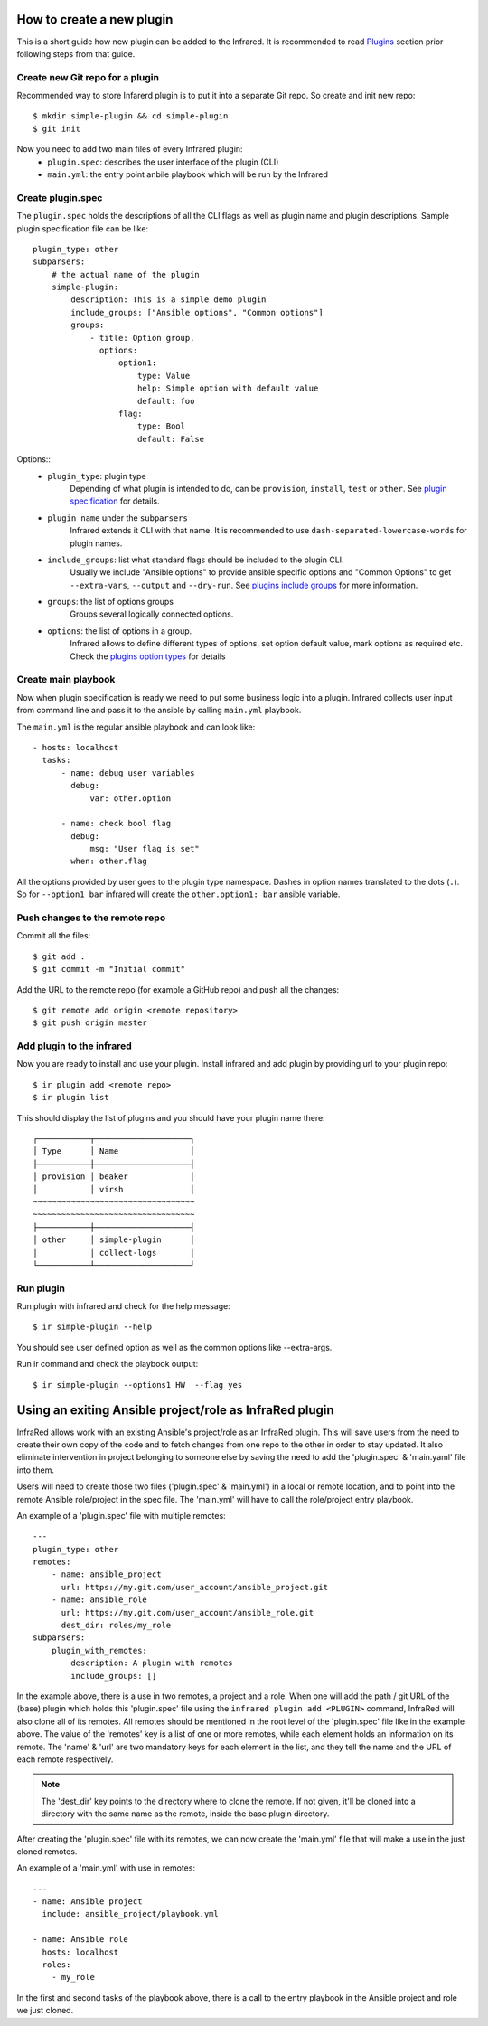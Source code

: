 How to create a new plugin
--------------------------

This is a short guide how new plugin can be added to the Infrared.
It is recommended to read `Plugins`_ section prior following steps from that guide.

.. _plugins: plugins.html

Create new Git repo for a plugin
================================

Recommended way to store Infarerd plugin is to put it into a separate Git repo.
So create and init new repo::

    $ mkdir simple-plugin && cd simple-plugin
    $ git init


Now you need to add two main files of every Infrared plugin:
    * ``plugin.spec``: describes the user interface of the plugin (CLI)
    * ``main.yml``: the entry point anbile playbook which will be run by the Infrared


Create plugin.spec
==================
The ``plugin.spec`` holds the descriptions of all the CLI flags as well as plugin name and plugin descriptions.
Sample plugin specification file can be like::

    plugin_type: other
    subparsers:
        # the actual name of the plugin
        simple-plugin:
            description: This is a simple demo plugin
            include_groups: ["Ansible options", "Common options"]
            groups:
                - title: Option group.
                  options:
                      option1:
                          type: Value
                          help: Simple option with default value
                          default: foo
                      flag:
                          type: Bool
                          default: False



Options::
    * ``plugin_type``: plugin type
        Depending of what plugin is intended to do, can be ``provision``, ``install``, ``test`` or ``other``.
        See `plugin specification`_ for details.
    * ``plugin name`` under the ``subparsers``
        Infrared extends it CLI with that name.
        It is recommended to use ``dash-separated-lowercase-words`` for plugin names.
    * ``include_groups``: list what standard flags should be included to the plugin CLI.
        Usually we include "Ansible options" to provide ansible specific options and "Common Options" to
        get ``--extra-vars``, ``--output`` and ``--dry-run``. See `plugins include groups`_ for more information.
    * ``groups``: the list of options groups
        Groups several logically connected options.
    * ``options``: the list of options in a group.
        Infrared allows to define different types of options, set option default
        value, mark options as required etc. Check the `plugins option types`_ for details

.. _plugin specification: plugins.html#plugin-specification
.. _plugins include groups: plugins.html#include-groups
.. _plugins option types: plugins.html#complex-option-types

Create main playbook
====================

Now when plugin specification is ready we need to put some business logic into a plugin.
Infrared collects user input from command line and pass it to the ansible by calling ``main.yml`` playbook.

The ``main.yml`` is the regular ansible playbook and can look like::

    - hosts: localhost
      tasks:
          - name: debug user variables
            debug:
                var: other.option

          - name: check bool flag
            debug:
                msg: "User flag is set"
            when: other.flag


All the options provided by user goes to the plugin type namespace. Dashes in option names translated to the dots (``.``).
So for ``--option1 bar`` infrared will create the ``other.option1: bar`` ansible variable.

Push changes to the remote repo
===============================

Commit all the files::

    $ git add .
    $ git commit -m "Initial commit"


Add the URL to the remote repo (for example a GitHub repo) and push all the changes::

    $ git remote add origin <remote repository>
    $ git push origin master



Add plugin to the infrared
==========================

Now you are ready to install and use your plugin.
Install infrared and add plugin by providing url to your plugin repo::

    $ ir plugin add <remote repo>
    $ ir plugin list

This should display the list of plugins and you should have your plugin name there::

    ┌───────────┬────────────────────┐
    │ Type      │ Name               │
    ├───────────┼────────────────────┤
    │ provision │ beaker             │
    │           │ virsh              │
    ~~~~~~~~~~~~~~~~~~~~~~~~~~~~~~~~~~
    ~~~~~~~~~~~~~~~~~~~~~~~~~~~~~~~~~~
    ├───────────┼────────────────────┤
    │ other     │ simple-plugin      │
    │           │ collect-logs       │
    └───────────┴────────────────────┘



Run plugin
==========

Run plugin with infrared and check for the help message::

    $ ir simple-plugin --help

You should see user defined option as well as the common options like --extra-args.

Run ir command and check the playbook output::

    $ ir simple-plugin --options1 HW  --flag yes


Using an exiting Ansible project/role as InfraRed plugin
--------------------------------------------------------

InfraRed allows work with an existing Ansible's project/role as an InfraRed plugin.
This will save users from the need to create their own copy of the code and to fetch changes from one repo to the other in order to stay updated.
It also eliminate intervention in project belonging to someone else by saving the need to add the 'plugin.spec' & 'main.yaml' file into them.

Users will need to create those two files ('plugin.spec' & 'main.yml') in a local or remote location, and to point into the remote Ansible role/project in the spec file.
The 'main.yml' will have to call the role/project entry playbook.

An example of a 'plugin.spec' file with multiple remotes::

    ---
    plugin_type: other
    remotes:
        - name: ansible_project
          url: https://my.git.com/user_account/ansible_project.git
        - name: ansible_role
          url: https://my.git.com/user_account/ansible_role.git
          dest_dir: roles/my_role
    subparsers:
        plugin_with_remotes:
            description: A plugin with remotes
            include_groups: []

In the example above, there is a use in two remotes, a project and a role.
When one will add the path / git URL of the (base) plugin which holds this 'plugin.spec' file using the ``infrared plugin add <PLUGIN>`` command,
InfraRed will also clone all of its remotes.
All remotes should be mentioned in the root level of the 'plugin.spec' file like in the example above.
The value of the 'remotes' key is a list of one or more remotes, while each element holds an information on its remote.
The 'name' & 'url' are two mandatory keys for each element in the list, and they tell the name and the URL of each remote respectively.

.. note:: The 'dest_dir' key points to the directory where to clone the remote. If not given, it'll be cloned into a directory with the same name as the remote, inside the base plugin directory.


After creating the 'plugin.spec' file with its remotes, we can now create the 'main.yml' file that will make a use in the just cloned remotes.

An example of a 'main.yml' with use in remotes::

    ---
    - name: Ansible project
      include: ansible_project/playbook.yml

    - name: Ansible role
      hosts: localhost
      roles:
        - my_role

In the first and second tasks of the playbook above, there is a call to the entry playbook in the Ansible project and role we just cloned.
